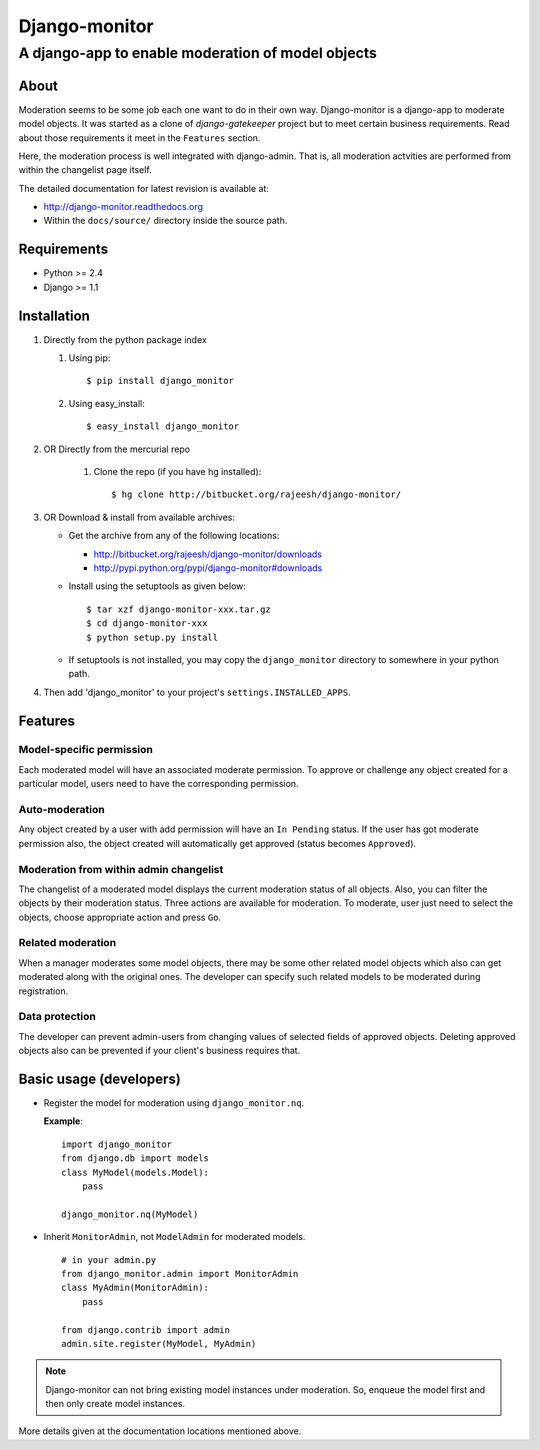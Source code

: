 ===============
Django-monitor
===============

---------------------------------------------------------
A django-app to enable moderation of model objects
---------------------------------------------------------

About
=====

Moderation seems to be some job each one want to do in their own way.
Django-monitor is a django-app to moderate model objects. It was started as a
clone of `django-gatekeeper` project but to meet certain business requirements.
Read about those requirements it meet in the ``Features`` section.

Here, the moderation process is well integrated with django-admin. That is, all
moderation actvities are performed from within the changelist page itself.

The detailed documentation for latest revision is available at: 

* http://django-monitor.readthedocs.org

* Within the ``docs/source/`` directory inside the source path.

Requirements
============

* Python >= 2.4

* Django >= 1.1

Installation
============

#. Directly from the python package index

   #. Using pip: ::

        $ pip install django_monitor

   #. Using easy_install: ::

        $ easy_install django_monitor

#. OR Directly from the mercurial repo

    #. Clone the repo (if you have hg installed): ::

        $ hg clone http://bitbucket.org/rajeesh/django-monitor/

#. OR Download & install from available archives:

   * Get the archive from any of the following locations:

     + http://bitbucket.org/rajeesh/django-monitor/downloads

     + http://pypi.python.org/pypi/django-monitor#downloads

   * Install using the setuptools as given below: ::

        $ tar xzf django-monitor-xxx.tar.gz
        $ cd django-monitor-xxx
        $ python setup.py install

   * If setuptools is not installed, you may copy the ``django_monitor``
     directory to somewhere in your python path.

#. Then add 'django_monitor' to your project's ``settings.INSTALLED_APPS``.

Features
=========

Model-specific permission
--------------------------
Each moderated model will have an associated moderate permission. To approve
or challenge any object created for a particular model, users need to have
the corresponding permission.

Auto-moderation
----------------
Any object created by a user with add permission will have an ``In Pending``
status. If the user has got moderate permission also, the object created will
automatically get approved (status becomes ``Approved``).

Moderation from within admin changelist
----------------------------------------
The changelist of a moderated model displays the current moderation status of
all objects. Also, you can filter the objects by their moderation status. Three
actions are available for moderation. To moderate, user just need to select the
objects, choose appropriate action and press ``Go``.

Related moderation
-------------------
When a manager moderates some model objects, there may be some other related
model objects which also can get moderated along with the original ones. The
developer can specify such related models to be moderated during registration.

Data protection
----------------
The developer can prevent admin-users from changing values of selected fields
of approved objects. Deleting approved objects also can be prevented if your
client's business requires that.

Basic usage (developers)
========================

* Register the model for moderation using ``django_monitor.nq``.

  **Example**: ::

    import django_monitor
    from django.db import models
    class MyModel(models.Model):
        pass

    django_monitor.nq(MyModel)

* Inherit ``MonitorAdmin``, not ``ModelAdmin`` for moderated models. ::

    # in your admin.py
    from django_monitor.admin import MonitorAdmin
    class MyAdmin(MonitorAdmin):
        pass

    from django.contrib import admin
    admin.site.register(MyModel, MyAdmin)

.. note::

   Django-monitor can not bring existing model instances under moderation.
   So, enqueue the model first and then only create model instances.

More details given at the documentation locations mentioned above.

